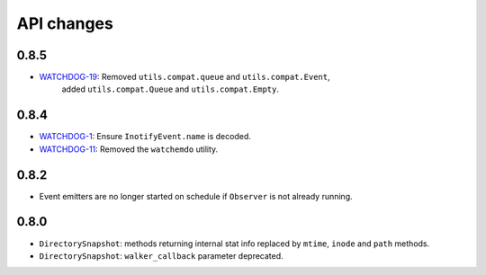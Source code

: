 .. :changelog:

API changes
-----------

0.8.5
~~~~~

- `WATCHDOG-19 <https://jira.nuxeo.com/browse/WATCHDOG-19>`__: Removed ``utils.compat.queue`` and ``utils.compat.Event``,
   added ``utils.compat.Queue`` and ``utils.compat.Empty``.


0.8.4
~~~~~

- `WATCHDOG-1 <https://jira.nuxeo.com/browse/WATCHDOG-1>`__: Ensure ``InotifyEvent.name`` is decoded.
- `WATCHDOG-11 <https://jira.nuxeo.com/browse/WATCHDOG-11>`__: Removed the ``watchemdo`` utility.


0.8.2
~~~~~

- Event emitters are no longer started on schedule if ``Observer`` is not
  already running.


0.8.0
~~~~~

- ``DirectorySnapshot``: methods returning internal stat info replaced by
  ``mtime``, ``inode`` and ``path`` methods.
- ``DirectorySnapshot``: ``walker_callback`` parameter deprecated.
